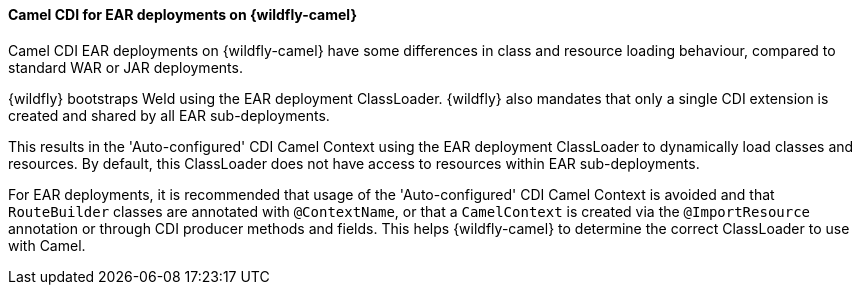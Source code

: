 #### Camel CDI for EAR deployments on {wildfly-camel}

Camel CDI EAR deployments on {wildfly-camel} have some differences in class and resource loading behaviour, compared to standard WAR or JAR deployments.

{wildfly} bootstraps Weld using the EAR deployment ClassLoader. {wildfly} also mandates that only a single CDI extension is created and shared
by all EAR sub-deployments.

This results in the 'Auto-configured' CDI Camel Context using the EAR deployment ClassLoader to dynamically load classes and resources.
By default, this ClassLoader does not have access to resources within EAR sub-deployments.

For EAR deployments, it is recommended that usage of the 'Auto-configured' CDI Camel Context is avoided and that `RouteBuilder` classes are annotated with `@ContextName`,
or that a `CamelContext` is created via the `@ImportResource` annotation or through CDI producer methods and fields. This helps {wildfly-camel} to determine the correct
ClassLoader to use with Camel.
